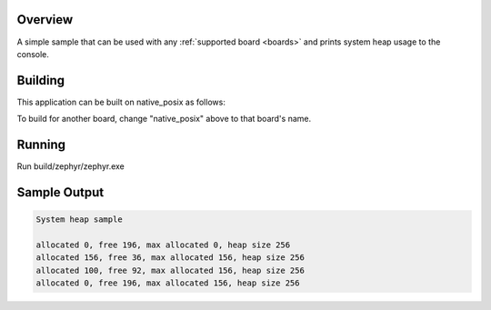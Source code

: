 .. zephyr:code-sample:: sys-heap
   :name: System heap

   Print system heap usage to the console.

Overview
********

A simple sample that can be used with any :ref:`supported board <boards>` and
prints system heap usage to the console.

Building
********************

This application can be built on native_posix as follows:

.. zephyr-app-commands::
   :zephyr-app: samples/basic/sys_heap
   :host-os: unix
   :board: native_posix
   :goals: build
   :compact:

To build for another board, change "native_posix" above to that board's name.

Running
*******

Run build/zephyr/zephyr.exe

Sample Output
*************

.. code-block:: console

    System heap sample

    allocated 0, free 196, max allocated 0, heap size 256
    allocated 156, free 36, max allocated 156, heap size 256
    allocated 100, free 92, max allocated 156, heap size 256
    allocated 0, free 196, max allocated 156, heap size 256
